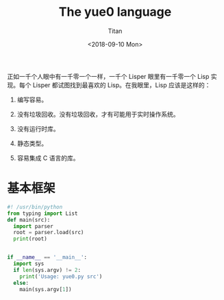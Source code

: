 #+TITLE: The yue0 language
#+AUTHOR: Titan
#+EMAIL: howay.tan@gmail.com
#+DATE: <2018-09-10 Mon>
#+KEYWORDS: lisp, c, translator
#+OPTIONS: H:4 toc:t
#+STARTUP: indent

正如一千个人眼中有一千零一个一样，一千个 Lisper 眼里有一千零一个 Lisp
实现。每个 Lisper 都试图找到最喜欢的 Lisp。在我眼里，Lisp 应该是这样的：

1. 编写容易。

2. 没有垃圾回收。没有垃圾回收，才有可能用于实时操作系统。

3. 没有运行时库。

4. 静态类型。

5. 容易集成 C 语言的库。

* 基本框架
#+begin_src python :tangle ${BUILDDIR}/yue0.py
  #! /usr/bin/python
  from typing import List
  def main(src):
    import parser
    root = parser.load(src)
    print(root)


  if __name__ == '__main__':
    import sys
    if len(sys.argv) != 2:
      print('Usage: yue0.py src')
    else:
      main(sys.argv[1])
#+end_src
